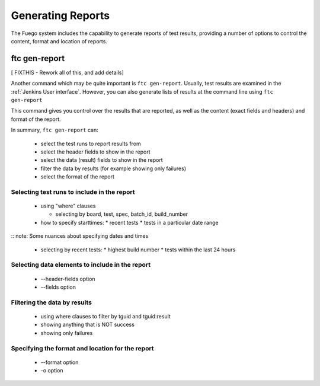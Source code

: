.. _genreports:

##################
Generating Reports
##################

The Fuego system includes the capability to generate reports
of test results, providing a number of options to control the
content, format and location of reports.

=================
ftc gen-report
=================

[ FIXTHIS - Rework all of this, and add details]

Another command which may be quite important is ``ftc gen-report``.
Usually, test results are examined in the :ref:`Jenkins User interface`.
However, you can also generate lists of results at the command line
using ``ftc gen-report``

This command gives you control over the results that are reported,
as well as the content (exact fields and headers) and format of the
report.

In summary, ``ftc gen-report`` can:

 * select the test runs to report results from
 * select the header fields to show in the report
 * select the data (result) fields to show in the report
 * filter the data by results (for example showing only failures)
 * select the format of the report

Selecting test runs to include in the report
============================================

 * using "where" clauses

   * selecting by board, test, spec, batch_id, build_number

 * how to specify starttimes:
   * recent tests
   * tests in a particular date range

:: note: Some nuances about specifying dates and times

 * selecting by recent tests:
   * highest build number
   * tests within the last 24 hours

Selecting data elements to include in the report
================================================

 * --header-fields option
 * --fields option

Filtering the data by results
=============================
 * using where clauses to filter by tguid and tguid:result

 * showing anything that is NOT success
 * showing only failures


Specifying the format and location for the report
=================================================

 * --format option
 * -o option

